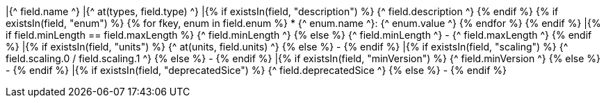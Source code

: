 |{^ field.name ^}
|{^ at(types, field.type) ^}
|{% if existsIn(field, "description") %} {^ field.description ^} {% endif %}
{% if existsIn(field, "enum") %}
{% for fkey, enum in field.enum %}
* {^ enum.name ^}: {^ enum.value ^}
{% endfor %}
{% endif %}
|{% if field.minLength == field.maxLength %} {^ field.minLength ^} {% else %} {^ field.minLength ^} - {^ field.maxLength ^} {% endif %}
|{% if existsIn(field, "units") %} {^ at(units, field.units) ^} {% else %} - {% endif %}
|{% if existsIn(field, "scaling") %} {^ field.scaling.0 / field.scaling.1 ^} {% else %} - {% endif %}
|{% if existsIn(field, "minVersion") %} {^ field.minVersion ^} {% else %} - {% endif %}
|{% if existsIn(field, "deprecatedSice") %} {^ field.deprecatedSice ^} {% else %} - {% endif %}
